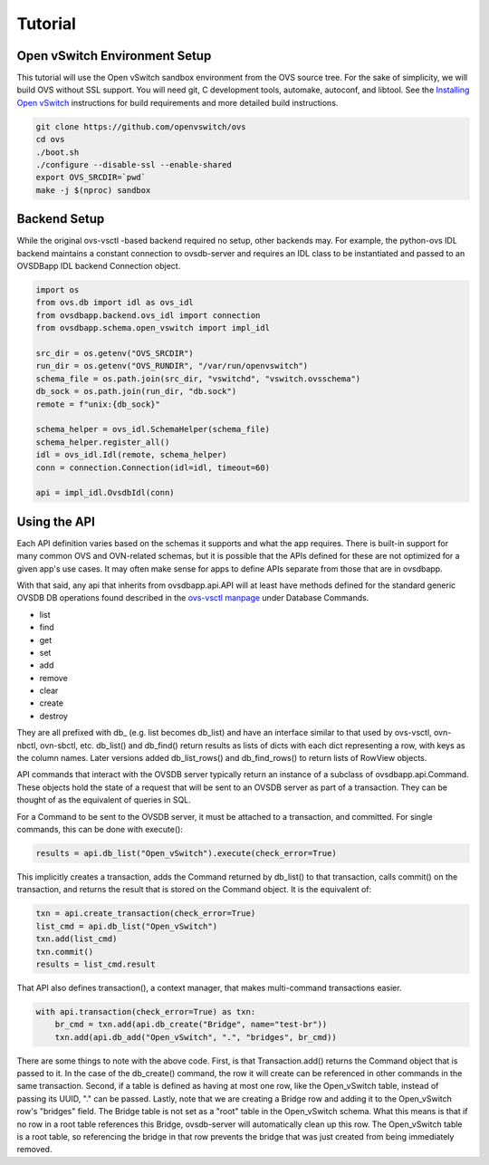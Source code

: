 ========
Tutorial
========


Open vSwitch Environment Setup
------------------------------
This tutorial will use the Open vSwitch sandbox environment from the OVS
source tree. For the sake of simplicity, we will build OVS without SSL support.
You will need git, C development tools, automake, autoconf, and libtool. See
the `Installing Open vSwitch`_ instructions for build requirements
and more detailed build instructions.

.. code-block:: shell

   git clone https://github.com/openvswitch/ovs
   cd ovs
   ./boot.sh
   ./configure --disable-ssl --enable-shared
   export OVS_SRCDIR=`pwd`
   make -j $(nproc) sandbox

Backend Setup
-------------
While the original ovs-vsctl -based backend required no setup, other backends
may. For example, the python-ovs IDL backend maintains a constant connection
to ovsdb-server and requires an IDL class to be instantiated and passed to
an OVSDBapp IDL backend Connection object.


.. code-block:: python

   import os
   from ovs.db import idl as ovs_idl
   from ovsdbapp.backend.ovs_idl import connection
   from ovsdbapp.schema.open_vswitch import impl_idl

   src_dir = os.getenv("OVS_SRCDIR")
   run_dir = os.getenv("OVS_RUNDIR", "/var/run/openvswitch")
   schema_file = os.path.join(src_dir, "vswitchd", "vswitch.ovsschema")
   db_sock = os.path.join(run_dir, "db.sock")
   remote = f"unix:{db_sock}"

   schema_helper = ovs_idl.SchemaHelper(schema_file)
   schema_helper.register_all()
   idl = ovs_idl.Idl(remote, schema_helper)
   conn = connection.Connection(idl=idl, timeout=60)

   api = impl_idl.OvsdbIdl(conn)


Using the API
-------------
Each API definition varies based on the schemas it supports and what the
app requires. There is built-in support for many common OVS and OVN-related
schemas, but it is possible that the APIs defined for these are not optimized
for a given app's use cases. It may often make sense for apps to define APIs
separate from those that are in ovsdbapp.

With that said, any api that inherits from ovsdbapp.api.API will at least
have methods defined for the standard generic OVSDB DB operations found
described in the `ovs-vsctl manpage`_ under Database Commands.

* list
* find
* get
* set
* add
* remove
* clear
* create
* destroy

They are all prefixed with db\_ (e.g. list becomes db_list) and have an
interface similar to that used by ovs-vsctl, ovn-nbctl, ovn-sbctl, etc.
db_list() and db_find() return results as lists of dicts with each dict
representing a row, with keys as the column names. Later versions added
db_list_rows() and db_find_rows() to return lists of RowView objects.

API commands that interact with the OVSDB server typically return an instance
of a subclass of ovsdbapp.api.Command. These objects hold the state of a
request that will be sent to an OVSDB server as part of a transaction. They
can be thought of as the equivalent of queries in SQL.

For a Command to be sent to the OVSDB server, it must be attached to a
transaction, and committed. For single commands, this can be done with
execute():

.. code-block:: python

   results = api.db_list("Open_vSwitch").execute(check_error=True)

This implicitly creates a transaction, adds the Command returned by db_list()
to that transaction, calls commit() on the transaction, and returns the result
that is stored on the Command object. It is the equivalent of:

.. code-block:: python

   txn = api.create_transaction(check_error=True)
   list_cmd = api.db_list("Open_vSwitch")
   txn.add(list_cmd)
   txn.commit()
   results = list_cmd.result

That API also defines transaction(), a context manager, that makes
multi-command transactions easier.

.. code-block:: python

   with api.transaction(check_error=True) as txn:
       br_cmd = txn.add(api.db_create("Bridge", name="test-br"))
       txn.add(api.db_add("Open_vSwitch", ".", "bridges", br_cmd))

There are some things to note with the above code. First, is that
Transaction.add() returns the Command object that is passed to it. In the case
of the db_create() command, the row it will create can be referenced in other
commands in the same transaction. Second, if a table is defined as having at
most one row, like the Open_vSwitch table, instead of passing its UUID, "."
can be passed. Lastly, note that we are creating a Bridge row and adding it to
the Open_vSwitch row's "bridges" field. The Bridge table is not set as a "root"
table in the Open_vSwitch schema. What this means is that if no row in a root
table references this Bridge, ovsdb-server will automatically clean up this
row. The Open_vSwitch table is a root table, so referencing the bridge in that
row prevents the bridge that was just created from being immediately removed.

.. _Installing Open vSwitch: https://docs.openvswitch.org/en/latest/intro/install/
.. _ovs-vsctl manpage: http://www.openvswitch.org/support/dist-docs/ovs-vsctl.8.html
